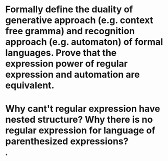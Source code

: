 * Formally define the duality of generative approach (e.g. context free gramma) and recognition approach (e.g. automaton) of formal languages. Prove that the expression power of regular expression and automation are equivalent.
* Why cant't regular expression have nested structure? Why there is no regular expression for language of parenthesized expressions?
*